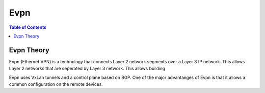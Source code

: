 ====
Evpn
====

.. contents:: Table of Contents

Evpn Theory
-----------

Evpn (Ethernet VPN) is a technology that connects Layer 2 network segments over a Layer 3 IP network. This allows Layer 2 networks that are
seperated by Layer 3 network. This allows building 

Evpn uses VxLan tunnels and a control plane based on BGP. One of the major advantanges of Evpn is that it allows a common
configuration on the remote devices. 

